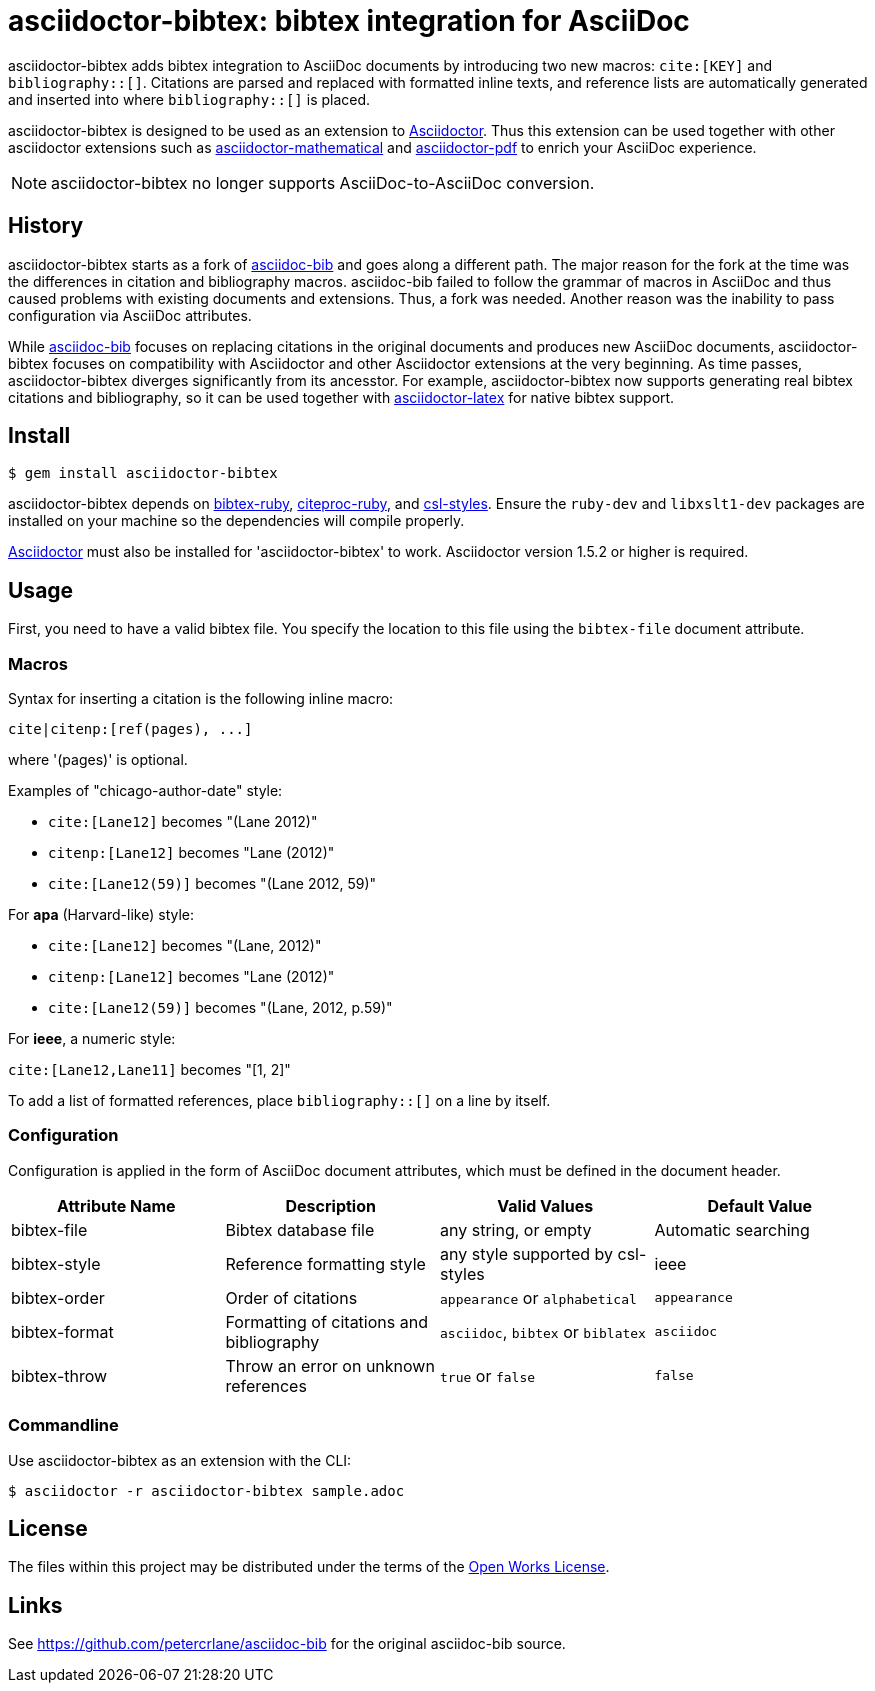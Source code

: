 = asciidoctor-bibtex: bibtex integration for AsciiDoc
// Settings:
:idprefix:
:idseparator: -
ifndef::env-github[:icons: font]
ifdef::env-github,env-browser[]
:toc: macro
:toclevels: 1
endif::[]
ifdef::env-github[]
:!toc-title:
:status:
endif::[]
// URLs:
:url-asciidoctor: http://asciidoctor.org
:url-asciidoctor-mathematical: https://github.com/asciidoctor/asciidoctor-mathematical
:url-asciidoctor-pdf: https://github.com/asciidoctor/asciidoctor-pdf
:url-asciidoctor-latex: https://github.com/asciidoctor/asciidoctor-latex
:url-asciidoc-bib: https://github.com/petercrlane/asciidoc-bib
:url-gem: http://rubygems.org/gems/asciidoctor-bibtex
ifdef::status[]
image:https://img.shields.io/travis/asciidoctor/asciidoctor-bibtex/master.svg[Build Status (Travis CI),link=https://travis-ci.org/asciidoctor/asciidoctor-bibtex]
image:https://img.shields.io/gem/v/asciidoctor-bibtex.svg[Latest Release, link={url-gem}]
endif::[]

asciidoctor-bibtex adds bibtex integration to AsciiDoc documents by introducing two new macros: `cite:[KEY]` and `bibliography::[]`.
Citations are parsed and replaced with formatted inline texts, and reference lists are automatically generated and inserted into where `bibliography::[]` is placed. 

asciidoctor-bibtex is designed to be used as an extension to {url-asciidoctor}[Asciidoctor].
Thus this extension can be used together with other asciidoctor extensions such as {url-asciidoctor-mathematical}[asciidoctor-mathematical] and {url-asciidoctor-pdf}[asciidoctor-pdf] to enrich your AsciiDoc experience.

NOTE: asciidoctor-bibtex no longer supports AsciiDoc-to-AsciiDoc conversion.

== History

asciidoctor-bibtex starts as a fork of {url-asciidoc-bib}[asciidoc-bib] and goes along a different path.
The major reason for the fork at the time was the differences in citation and bibliography macros.
asciidoc-bib failed to follow the grammar of macros in AsciiDoc and thus caused problems with existing documents and extensions.
Thus, a fork was needed.
Another reason was the inability to pass configuration via AsciiDoc attributes.

While {url-asciidoc-bib}[asciidoc-bib] focuses on replacing citations in the original documents and produces new AsciiDoc documents, asciidoctor-bibtex focuses on compatibility with Asciidoctor and other Asciidoctor extensions at the very beginning.
As time passes, asciidoctor-bibtex diverges significantly from its ancesstor.
For example, asciidoctor-bibtex now supports generating real bibtex citations and bibliography, so it can be used together with {url-asciidoctor-latex}[asciidoctor-latex] for native bibtex support.

== Install

 $ gem install asciidoctor-bibtex

asciidoctor-bibtex depends on https://github.com/inukshuk/bibtex-ruby[bibtex-ruby], https://github.com/inukshuk/citeproc-ruby[citeproc-ruby], and https://github.com/inukshuk/csl-styles[csl-styles].
Ensure the `ruby-dev` and `libxslt1-dev` packages are installed on your machine so the dependencies will compile properly.

{url-asciidoctor}[Asciidoctor] must also be installed for 'asciidoctor-bibtex' to work.
Asciidoctor version 1.5.2 or higher is required.

== Usage

First, you need to have a valid bibtex file.
You specify the location to this file using the `bibtex-file` document attribute.

=== Macros

Syntax for inserting a citation is the following inline macro:

 cite|citenp:[ref(pages), ...]

where '(pages)' is optional.

Examples of "chicago-author-date" style:

* `cite:[Lane12]` becomes "(Lane 2012)"
* `citenp:[Lane12]` becomes "Lane (2012)"
* `cite:[Lane12(59)]` becomes "(Lane 2012, 59)"

For *apa* (Harvard-like) style:

* `cite:[Lane12]` becomes "(Lane, 2012)"
* `citenp:[Lane12]` becomes "Lane (2012)"
* `cite:[Lane12(59)]` becomes "(Lane, 2012, p.59)"

For *ieee*, a numeric style:

`cite:[Lane12,Lane11]` becomes "[1, 2]"

To add a list of formatted references, place `bibliography::[]` on a line by itself.

=== Configuration

Configuration is applied in the form of AsciiDoc document attributes, which must be defined in the document header.

|===
| Attribute Name | Description | Valid Values | Default Value

| bibtex-file
| Bibtex database file
| any string, or empty
| Automatic searching

| bibtex-style
| Reference formatting style
| any style supported by csl-styles
| ieee

| bibtex-order
| Order of citations
| `appearance` or `alphabetical`
| `appearance`

| bibtex-format
| Formatting of citations and bibliography
| `asciidoc`, `bibtex` or `biblatex`
| `asciidoc`

| bibtex-throw
| Throw an error on unknown references
| `true` or `false`
| `false`
|===

=== Commandline

Use asciidoctor-bibtex as an extension with the CLI:

 $ asciidoctor -r asciidoctor-bibtex sample.adoc

== License

The files within this project may be distributed under the terms of the http://owl.apotheon.org[Open Works License].

== Links

See {url-asciidoc-bib} for the original asciidoc-bib source.
